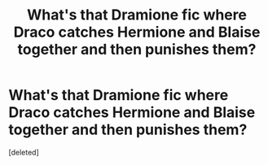 #+TITLE: What's that Dramione fic where Draco catches Hermione and Blaise together and then punishes them?

* What's that Dramione fic where Draco catches Hermione and Blaise together and then punishes them?
:PROPERTIES:
:Score: 0
:DateUnix: 1602117083.0
:DateShort: 2020-Oct-08
:FlairText: What's That Fic?
:END:
[deleted]

